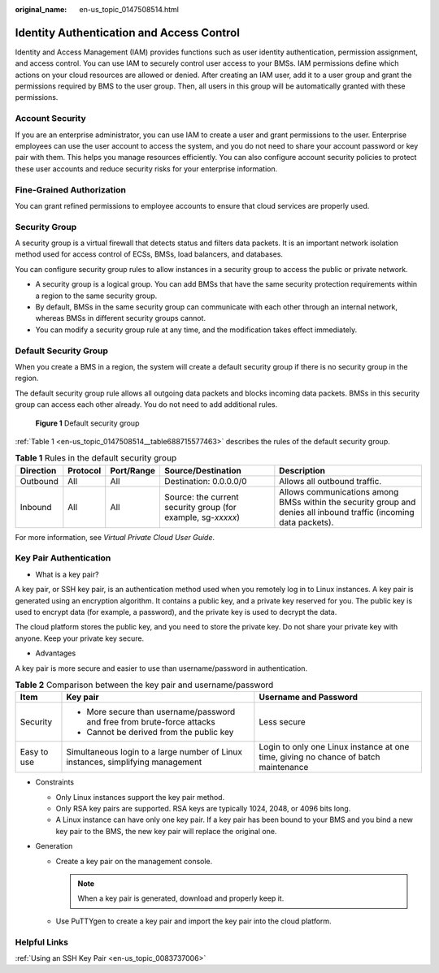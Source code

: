 :original_name: en-us_topic_0147508514.html

.. _en-us_topic_0147508514:

Identity Authentication and Access Control
==========================================

Identity and Access Management (IAM) provides functions such as user identity authentication, permission assignment, and access control. You can use IAM to securely control user access to your BMSs. IAM permissions define which actions on your cloud resources are allowed or denied. After creating an IAM user, add it to a user group and grant the permissions required by BMS to the user group. Then, all users in this group will be automatically granted with these permissions.

Account Security
----------------

If you are an enterprise administrator, you can use IAM to create a user and grant permissions to the user. Enterprise employees can use the user account to access the system, and you do not need to share your account password or key pair with them. This helps you manage resources efficiently. You can also configure account security policies to protect these user accounts and reduce security risks for your enterprise information.

Fine-Grained Authorization
--------------------------

You can grant refined permissions to employee accounts to ensure that cloud services are properly used.

Security Group
--------------

A security group is a virtual firewall that detects status and filters data packets. It is an important network isolation method used for access control of ECSs, BMSs, load balancers, and databases.

You can configure security group rules to allow instances in a security group to access the public or private network.

-  A security group is a logical group. You can add BMSs that have the same security protection requirements within a region to the same security group.
-  By default, BMSs in the same security group can communicate with each other through an internal network, whereas BMSs in different security groups cannot.
-  You can modify a security group rule at any time, and the modification takes effect immediately.

Default Security Group
----------------------

When you create a BMS in a region, the system will create a default security group if there is no security group in the region.

The default security group rule allows all outgoing data packets and blocks incoming data packets. BMSs in this security group can access each other already. You do not need to add additional rules.


.. figure:: /_static/images/en-us_image_0000001399664420.png
   :alt: **Figure 1** Default security group

   **Figure 1** Default security group

:ref:`Table 1 <en-us_topic_0147508514__table688715577463>` describes the rules of the default security group.

.. _en-us_topic_0147508514__table688715577463:

.. table:: **Table 1** Rules in the default security group

   +-----------+----------+------------+--------------------------------------------------------------+--------------------------------------------------------------------------------------------------------------------+
   | Direction | Protocol | Port/Range | Source/Destination                                           | Description                                                                                                        |
   +===========+==========+============+==============================================================+====================================================================================================================+
   | Outbound  | All      | All        | Destination: 0.0.0.0/0                                       | Allows all outbound traffic.                                                                                       |
   +-----------+----------+------------+--------------------------------------------------------------+--------------------------------------------------------------------------------------------------------------------+
   | Inbound   | All      | All        | Source: the current security group (for example, sg-*xxxxx*) | Allows communications among BMSs within the security group and denies all inbound traffic (incoming data packets). |
   +-----------+----------+------------+--------------------------------------------------------------+--------------------------------------------------------------------------------------------------------------------+

For more information, see *Virtual Private Cloud User Guide*.

Key Pair Authentication
-----------------------

-  What is a key pair?

A key pair, or SSH key pair, is an authentication method used when you remotely log in to Linux instances. A key pair is generated using an encryption algorithm. It contains a public key, and a private key reserved for you. The public key is used to encrypt data (for example, a password), and the private key is used to decrypt the data.

The cloud platform stores the public key, and you need to store the private key. Do not share your private key with anyone. Keep your private key secure.

-  Advantages

A key pair is more secure and easier to use than username/password in authentication.

.. table:: **Table 2** Comparison between the key pair and username/password

   +-----------------------+---------------------------------------------------------------------------------+-------------------------------------------------------------------------------------+
   | Item                  | Key pair                                                                        | Username and Password                                                               |
   +=======================+=================================================================================+=====================================================================================+
   | Security              | -  More secure than username/password and free from brute-force attacks         | Less secure                                                                         |
   |                       | -  Cannot be derived from the public key                                        |                                                                                     |
   +-----------------------+---------------------------------------------------------------------------------+-------------------------------------------------------------------------------------+
   | Easy to use           | Simultaneous login to a large number of Linux instances, simplifying management | Login to only one Linux instance at one time, giving no chance of batch maintenance |
   +-----------------------+---------------------------------------------------------------------------------+-------------------------------------------------------------------------------------+

-  Constraints

   -  Only Linux instances support the key pair method.
   -  Only RSA key pairs are supported. RSA keys are typically 1024, 2048, or 4096 bits long.
   -  A Linux instance can have only one key pair. If a key pair has been bound to your BMS and you bind a new key pair to the BMS, the new key pair will replace the original one.

-  Generation

   -  Create a key pair on the management console.

      .. note::

         When a key pair is generated, download and properly keep it.

   -  Use PuTTYgen to create a key pair and import the key pair into the cloud platform.

Helpful Links
-------------

:ref:`Using an SSH Key Pair <en-us_topic_0083737006>`
